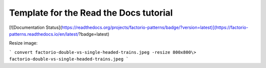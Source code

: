 Template for the Read the Docs tutorial
=======================================

[![Documentation Status](https://readthedocs.org/projects/factorio-patterns/badge/?version=latest)](https://factorio-patterns.readthedocs.io/en/latest/?badge=latest)

Resize image:

```
convert factorio-double-vs-single-headed-trains.jpeg -resize 800x800\> factorio-double-vs-single-headed-trains.jpeg
```
